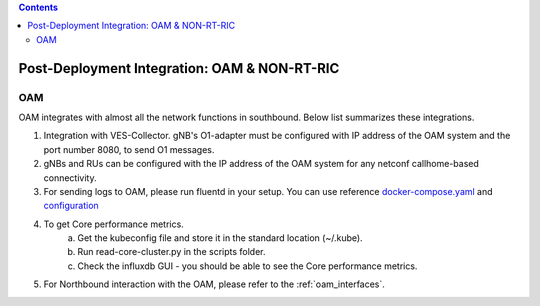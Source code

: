 .. This work is licensed under a Creative Commons Attribution 4.0 International License.
.. SPDX-License-Identifier: CC-BY-4.0

.. contents::
   :depth: 3


Post-Deployment Integration: OAM & NON-RT-RIC
=============================================

OAM
---
OAM integrates with almost all the network functions in southbound. Below list summarizes these integrations.

1. Integration with VES-Collector. gNB's O1-adapter must be configured with IP address of the OAM system and the port number 8080, to send O1 messages.
2. gNBs and RUs can be configured with the IP address of the OAM system for any netconf callhome-based connectivity.
3. For sending logs to OAM, please run fluentd in your setup. You can use reference `docker-compose.yaml <https://github.com/ios-mcn-smo/nfo/blob/main/docker/ran-distributed/docker-compose-logging.yaml>`_ and  `configuration <https://github.com/ios-mcn-smo/nfo/tree/main/docker/ran-distributed/config/fluentd>`_
4. To get Core performance metrics.
    a. Get the kubeconfig file and store it in the standard location (~/.kube).
    b. Run read-core-cluster.py in the scripts folder.
    c. Check the influxdb GUI - you should be able to see the Core performance metrics.
5. For Northbound interaction with the OAM, please refer to the :ref:`oam_interfaces`.
